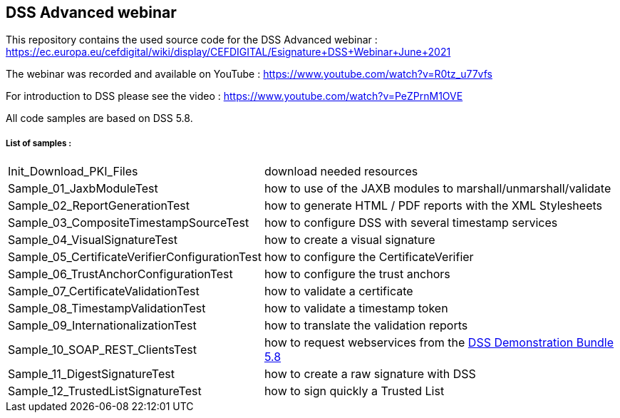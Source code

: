 == DSS Advanced webinar 

This repository contains the used source code for the DSS Advanced webinar : https://ec.europa.eu/cefdigital/wiki/display/CEFDIGITAL/Esignature+DSS+Webinar+June+2021

The webinar was recorded and available on YouTube : https://www.youtube.com/watch?v=R0tz_u77vfs

For introduction to DSS please see the video : https://www.youtube.com/watch?v=PeZPrnM1OVE

All code samples are based on DSS 5.8.

===== List of samples :

[horizontal]
Init_Download_PKI_Files:: download needed resources
Sample_01_JaxbModuleTest:: how to use of the JAXB modules to marshall/unmarshall/validate
Sample_02_ReportGenerationTest:: how to generate HTML / PDF reports with the XML Stylesheets
Sample_03_CompositeTimestampSourceTest:: how to configure DSS with several timestamp services
Sample_04_VisualSignatureTest:: how to create a visual signature
Sample_05_CertificateVerifierConfigurationTest:: how to configure the CertificateVerifier
Sample_06_TrustAnchorConfigurationTest:: how to configure the trust anchors
Sample_07_CertificateValidationTest:: how to validate a certificate
Sample_08_TimestampValidationTest:: how to validate a timestamp token
Sample_09_InternationalizationTest:: how to translate the validation reports
Sample_10_SOAP_REST_ClientsTest:: how to request webservices from the https://ec.europa.eu/cefdigital/artifact/repository/esignaturedss/eu/europa/ec/joinup/sd-dss/dss-demo-bundle/5.8/dss-demo-bundle-5.8.zip[DSS Demonstration Bundle 5.8]
Sample_11_DigestSignatureTest:: how to create a raw signature with DSS
Sample_12_TrustedListSignatureTest:: how to sign quickly a Trusted List
